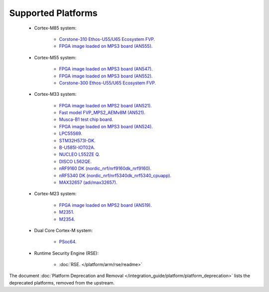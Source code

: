 ###################
Supported Platforms
###################

    - Cortex-M85 system:

        - `Corstone-310 Ethos-U55/U65 Ecosystem FVP.
          <https://developer.arm.com/Tools%20and%20Software/Fixed%20Virtual%20Platforms/IoT%20FVPs>`_
        - `FPGA image loaded on MPS3 board (AN555).
          <https://developer.arm.com/documentation/107642/B/?lang=en>`_

    - Cortex-M55 system:

        - `FPGA image loaded on MPS3 board (AN547).
          <https://developer.arm.com/downloads/view/AN547?sortBy=availableBy&revision=r3p0-00rel0-1>`_
        - `FPGA image loaded on MPS3 board (AN552).
          <https://developer.arm.com/downloads/view/AN552?sortBy=availableBy&revision=r4p0-00rel0-1>`_
        - `Corstone-300 Ethos-U55/U65 Ecosystem FVP.
          <https://developer.arm.com/Processors/Corstone-300#Tools-and-Software>`_


    - Cortex-M33 system:

        - `FPGA image loaded on MPS2 board (AN521).
          <https://developer.arm.com/Tools%20and%20Software/MPS2%20Plus%20FPGA%20Prototyping%20Board>`_
        - `Fast model FVP_MPS2_AEMv8M (AN521).
          <https://developer.arm.com/documentation/107925/1129/Fast-Models-trace-components/ARM-AEMv8M?lang=en>`_
        - `Musca-B1 test chip board.
          <https://developer.arm.com/Tools%20and%20Software/Musca-B1%20Test%20Chip%20Board>`_
        - `FPGA image loaded on MPS3 board (AN524).
          <https://developer.arm.com/documentation/107789/0100/?lang=en>`_
        - `LPC55S69.
          <https://www.nxp.com/products/processors-and-microcontrollers/arm-microcontrollers/general-purpose-mcus/lpc5500-cortex-m33/lpcxpresso55s69-development-board:LPC55S69-EVK>`_
        - `STM32H573I-DK.
          <https://www.st.com/en/evaluation-tools/stm32h573i-dk.html>`_
        - `B-U585I-IOT02A.
          <https://www.st.com/en/evaluation-tools/B-U585I-IOT02A.html>`_
        - `NUCLEO L552ZE Q.
          <https://www.st.com/content/st_com/en/products/evaluation-tools/product-evaluation-tools/mcu-mpu-eval-tools/stm32-mcu-mpu-eval-tools/stm32-nucleo-boards/nucleo-l552ze-q.html>`_
        - `DISCO L562QE.
          <https://www.st.com/content/st_com/en/products/evaluation-tools/product-evaluation-tools/mcu-mpu-eval-tools/stm32-mcu-mpu-eval-tools/stm32-discovery-kits/stm32l562e-dk.html>`_
        - `nRF9160 DK (nordic_nrf/nrf9160dk_nrf9160).
          <https://www.nordicsemi.com/Software-and-tools/Development-Kits/nRF9160-DK>`_
        - `nRF5340 DK (nordic_nrf/nrf5340dk_nrf5340_cpuapp).
          <https://www.nordicsemi.com/Software-and-tools/Development-Kits/nRF5340-DK>`_
        - `MAX32657 (adi/max32657).
          <https://docs.zephyrproject.org/latest/boards/adi/max32657evkit/doc/index.html>`_

    - Cortex-M23 system:

        - `FPGA image loaded on MPS2 board (AN519).
          <https://developer.arm.com/downloads/view/AN519?sortBy=availableBy&revision=r0p0-00rel0>`_
        - `M2351.
          <https://www.nuvoton.com/products/iot-solution/iot-platform/numaker-pfm-m2351/>`_
        - `M2354.
          <https://www.nuvoton.com/board/numaker-m2354/>`_

    - Dual Core Cortex-M system:

        - `PSoc64.
          <https://www.cypress.com/documentation/product-brochures/cypress-psoc-64-secure-microcontrollers>`_

    - Runtime Security Engine (RSE):

        - :doc:`RSE. </platform/arm/rse/readme>`

The document :doc:`Platform Deprecation and Removal </integration_guide/platform/platform_deprecation>`
lists the deprecated platforms, removed from the upstream.
